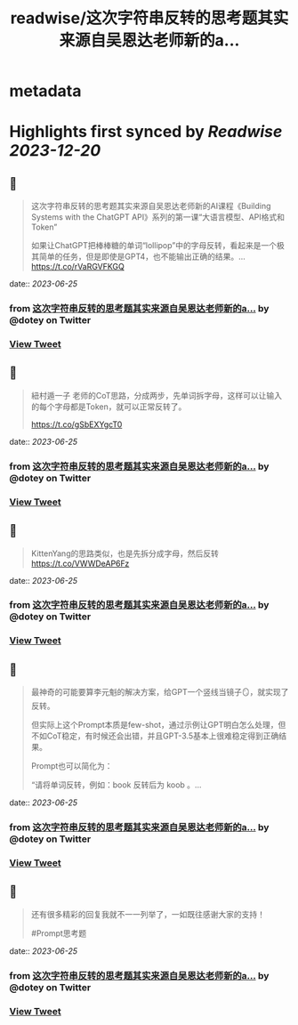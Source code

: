 :PROPERTIES:
:title: readwise/这次字符串反转的思考题其实来源自吴恩达老师新的a...
:END:


* metadata
:PROPERTIES:
:author: [[dotey on Twitter]]
:full-title: "这次字符串反转的思考题其实来源自吴恩达老师新的a..."
:category: [[tweets]]
:url: https://twitter.com/dotey/status/1672483111895175170
:image-url: https://pbs.twimg.com/profile_images/561086911561736192/6_g58vEs.jpeg
:END:

* Highlights first synced by [[Readwise]] [[2023-12-20]]
** 📌
#+BEGIN_QUOTE
这次字符串反转的思考题其实来源自吴恩达老师新的AI课程《Building Systems with the ChatGPT API》系列的第一课“大语言模型、API格式和Token”

如果让ChatGPT把棒棒糖的单词“lollipop”中的字母反转，看起来是一个极其简单的任务，但是即使是GPT4，也不能输出正确的结果。… https://t.co/rVaRGVFKGQ 
#+END_QUOTE
    date:: [[2023-06-25]]
*** from _这次字符串反转的思考题其实来源自吴恩达老师新的a..._ by @dotey on Twitter
*** [[https://twitter.com/dotey/status/1672483111895175170][View Tweet]]
** 📌
#+BEGIN_QUOTE
紐村遁一子 老师的CoT思路，分成两步，先单词拆字母，这样可以让输入的每个字母都是Token，就可以正常反转了。

https://t.co/gSbEXYgcT0 
#+END_QUOTE
    date:: [[2023-06-25]]
*** from _这次字符串反转的思考题其实来源自吴恩达老师新的a..._ by @dotey on Twitter
*** [[https://twitter.com/dotey/status/1672484180276707328][View Tweet]]
** 📌
#+BEGIN_QUOTE
KittenYang的思路类似，也是先拆分成字母，然后反转
https://t.co/VWWDeAP6Fz 
#+END_QUOTE
    date:: [[2023-06-25]]
*** from _这次字符串反转的思考题其实来源自吴恩达老师新的a..._ by @dotey on Twitter
*** [[https://twitter.com/dotey/status/1672484557843738627][View Tweet]]
** 📌
#+BEGIN_QUOTE
最神奇的可能要算李元魁的解决方案，给GPT一个竖线当镜子🪞，就实现了反转。

但实际上这个Prompt本质是few-shot，通过示例让GPT明白怎么处理，但不如CoT稳定，有时候还会出错，并且GPT-3.5基本上很难稳定得到正确结果。

Prompt也可以简化为：

“请将单词反转，例如：book 反转后为 koob 。… 
#+END_QUOTE
    date:: [[2023-06-25]]
*** from _这次字符串反转的思考题其实来源自吴恩达老师新的a..._ by @dotey on Twitter
*** [[https://twitter.com/dotey/status/1672488290493267968][View Tweet]]
** 📌
#+BEGIN_QUOTE
还有很多精彩的回复我就不一一列举了，一如既往感谢大家的支持！

#Prompt思考题 
#+END_QUOTE
    date:: [[2023-06-25]]
*** from _这次字符串反转的思考题其实来源自吴恩达老师新的a..._ by @dotey on Twitter
*** [[https://twitter.com/dotey/status/1672489583488163841][View Tweet]]